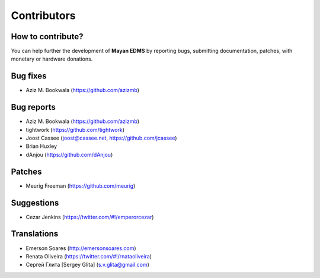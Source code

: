 .. _contributors:

============
Contributors
============

How to contribute?
------------------

You can help further the development of **Mayan EDMS** by reporting bugs, submitting documentation, patches, with monetary or hardware donations. 

Bug fixes
---------
* Aziz M. Bookwala (https://github.com/azizmb)

Bug reports
-----------
* Aziz M. Bookwala (https://github.com/azizmb)
* tightwork (https://github.com/tightwork)
* Joost Cassee (joost@cassee.net, https://github.com/jcassee)
* Brian Huxley
* dAnjou (https://github.com/dAnjou)

Patches
-------
* Meurig Freeman (https://github.com/meurig)

Suggestions
-----------
* Cezar Jenkins (https://twitter.com/#!/emperorcezar)

Translations
------------
* Emerson Soares (http://emersonsoares.com)
* Renata Oliveira (https://twitter.com/#!/rnataoliveira)
* Сергей Глита [Sergey Glita] (s.v.glita@gmail.com)
